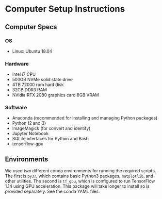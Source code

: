 * Computer Setup Instructions
** Computer Specs
*** OS
- Linux: Ubuntu 18.04
*** Hardware
- Intel i7 CPU
- 500GB NVMe solid state drive
- 4TB 72000 rpm hard disk
- 32GB DDR3 RAM
- NVidia RTX 2080 graphics card 8GB VRAM
*** Software
- Anaconda (recommended for installing and managing Python packages)
- Python (2 and 3)
- ImageMagick (for convert and identify)
- Jupyter Notebook
- SQLite interfaces for Python and Bash
- tensorflow-gpu
** Environments
We used two different conda environments for running the required scripts. The first is ~py37~, which contains basic Python3 packages, ~matplotlib~, and other utilities. The second is ~tf_gpu~, which is configured to run TensorFlow 1.14 using GPU acceleration. This package will take longer to install so is provided separately. See the conda YAML files.

